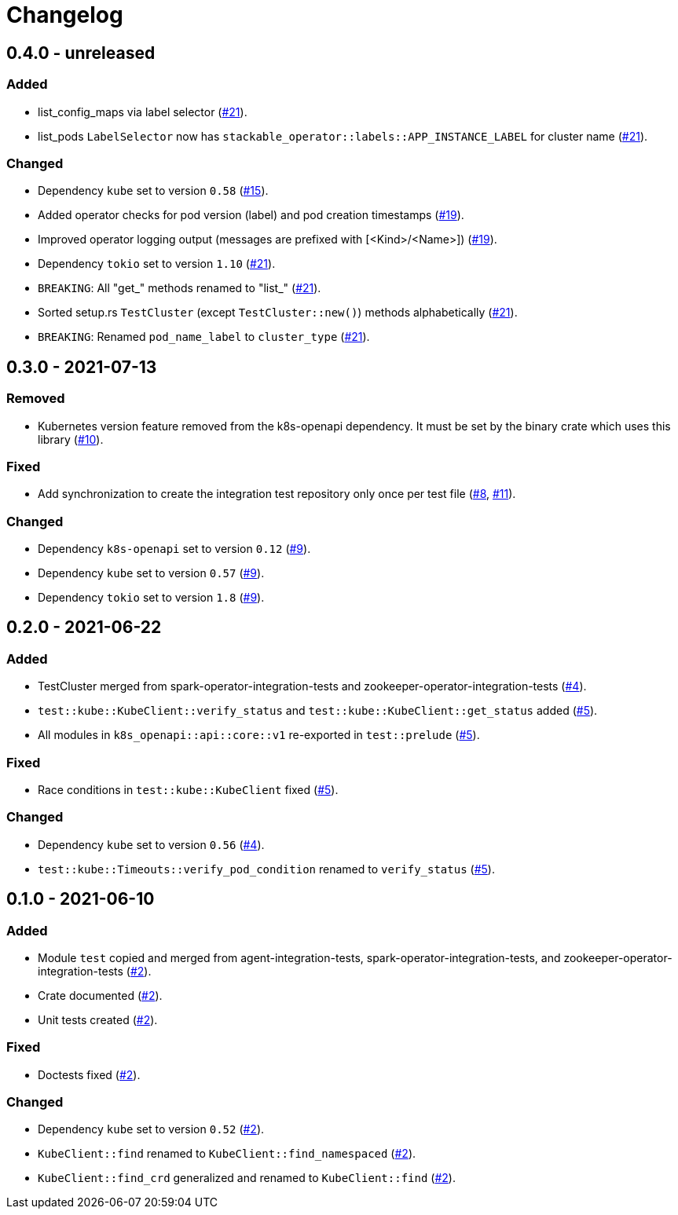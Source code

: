 = Changelog

== 0.4.0 - unreleased

:15: https://github.com/stackabletech/integration-test-commons/pull/15[#15]
:19: https://github.com/stackabletech/integration-test-commons/pull/19[#19]
:21: https://github.com/stackabletech/integration-test-commons/pull/21[#21]

=== Added
* list_config_maps via label selector ({21}).
* list_pods `LabelSelector` now has `stackable_operator::labels::APP_INSTANCE_LABEL` for cluster name ({21}).

=== Changed
* Dependency `kube` set to version `0.58` ({15}).
* Added operator checks for pod version (label) and pod creation timestamps ({19}).
* Improved operator logging output (messages are prefixed with [<Kind>/<Name>]) ({19}).
* Dependency `tokio` set to version `1.10` ({21}).
* `BREAKING`: All "get_" methods renamed to "list_" ({21}).
* Sorted setup.rs `TestCluster` (except `TestCluster::new()`) methods alphabetically ({21}).
* `BREAKING`: Renamed `pod_name_label` to `cluster_type` ({21}).

== 0.3.0 - 2021-07-13

:8: https://github.com/stackabletech/integration-test-commons/pull/8[#8]
:9: https://github.com/stackabletech/integration-test-commons/pull/9[#9]
:10: https://github.com/stackabletech/integration-test-commons/pull/10[#10]
:11: https://github.com/stackabletech/integration-test-commons/pull/11[#11]

=== Removed
* Kubernetes version feature removed from the k8s-openapi dependency. It
  must be set by the binary crate which uses this library ({10}).

=== Fixed
* Add synchronization to create the integration test repository only once per test file ({8}, {11}).

=== Changed
* Dependency `k8s-openapi` set to version `0.12` ({9}).
* Dependency `kube` set to version `0.57` ({9}).
* Dependency `tokio` set to version `1.8` ({9}).

== 0.2.0 - 2021-06-22

:4: https://github.com/stackabletech/integration-test-commons/pull/4[#4]
:5: https://github.com/stackabletech/integration-test-commons/pull/5[#5]

=== Added
* TestCluster merged from spark-operator-integration-tests and zookeeper-operator-integration-tests ({4}).
* `test::kube::KubeClient::verify_status` and `test::kube::KubeClient::get_status` added ({5}).
* All modules in `k8s_openapi::api::core::v1` re-exported in `test::prelude` ({5}).

=== Fixed
* Race conditions in `test::kube::KubeClient` fixed ({5}).

=== Changed
* Dependency `kube` set to version `0.56` ({4}).
* `test::kube::Timeouts::verify_pod_condition` renamed to `verify_status` ({5}).


== 0.1.0 - 2021-06-10

:2: https://github.com/stackabletech/integration-test-commons/pull/2[#2]

=== Added
* Module `test` copied and merged from agent-integration-tests, spark-operator-integration-tests, and zookeeper-operator-integration-tests ({2}).
* Crate documented ({2}).
* Unit tests created ({2}).

=== Fixed
* Doctests fixed ({2}).

=== Changed
* Dependency `kube` set to version `0.52` ({2}).
* `KubeClient::find` renamed to `KubeClient::find_namespaced` ({2}).
* `KubeClient::find_crd` generalized and renamed to `KubeClient::find` ({2}).
